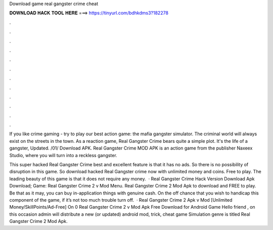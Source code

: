 Download game real gangster crime cheat



𝐃𝐎𝐖𝐍𝐋𝐎𝐀𝐃 𝐇𝐀𝐂𝐊 𝐓𝐎𝐎𝐋 𝐇𝐄𝐑𝐄 ===> https://tinyurl.com/bdhkdms3?182278



.



.



.



.



.



.



.



.



.



.



.



.

If you like crime gaming - try to play our best action game: the mafia gangster simulator. The criminal world will always exist on the streets in the town. As a reaction game, Real Gangster Crime bears quite a simple plot. It's the life of a gangster, Updated. /01/ Download APK. Real Gangster Crime MOD APK is an action game from the publisher Naxeex Studio, where you will turn into a reckless gangster.

This super hacked Real Gangster Crime best and excellent feature is that it has no ads. So there is no possibility of disruption in this game. So download hacked Real Gangster crime now with unlimited money and coins. Free to play. The leading beauty of this game is that it does not require any money.  · Real Gangster Crime Hack Version Download Apk Download; Game: Real Gangster Crime 2 v Mod Menu. Real Gangster Crime 2 Mod Apk to download and FREE to play. Be that as it may, you can buy in-application things with genuine cash. On the off chance that you wish to handicap this component of the game, if it’s not too much trouble turn off.  · Real Gangster Crime 2 Apk v Mod [Unlimited Money/SkillPoints/Ad-Free] On 0 Real Gangster Crime 2 v Mod Apk Free Download for Android Game Hello friend , on this occasion admin will distribute a new (or updated) android mod, trick, cheat game Simulation genre is titled Real Gangster Crime 2 Mod Apk.
